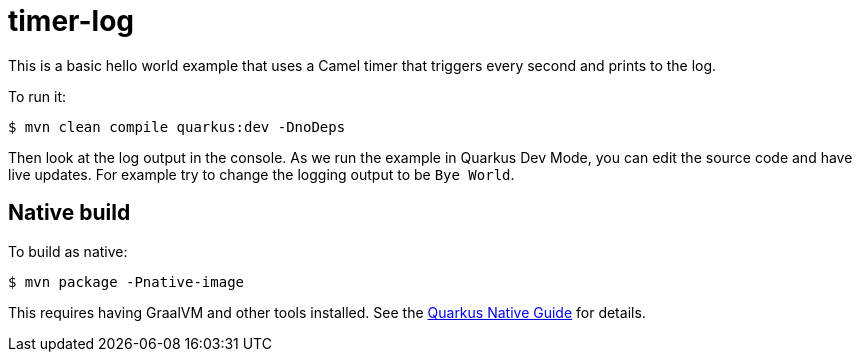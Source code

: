 = timer-log

This is a basic hello world example that uses a Camel timer that
triggers every second and prints to the log.

To run it:

[source,text]
----
$ mvn clean compile quarkus:dev -DnoDeps
----

Then look at the log output in the console. As we run the example
in Quarkus Dev Mode, you can edit the source code and have live updates.
For example try to change the logging output to be `Bye World`.

== Native build

To build as native:

[source,text]
----
$ mvn package -Pnative-image
----

This requires having GraalVM and other tools installed.
See the https://quarkus.io/guides/building-native-image-guide[Quarkus Native Guide] for details.

